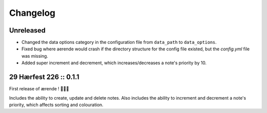=========
Changelog
=========

Unreleased
----------

* Changed the data options category in the configuration file from ``data_path``
  to ``data_options``.

* Fixed bug where aerende would crash if the directory structure for the config
  file existed, but the `config.yml` file was missing.

* Added super increment and decrement, which increases/decreases a note's
  priority by 10.

29 Hærfest 226 :: 0.1.1
-----------------------

First release of ærende ! 🎉🎉🎉

Includes the ability to create, update and delete notes. Also includes the
ability to increment and decrement a note's priority, which affects sorting
and colouration.
